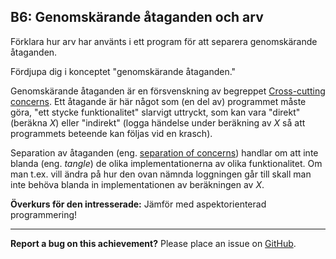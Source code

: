 #+html: <a name="6"></a>
** B6: Genomskärande åtaganden och arv

 #+beg!in_quote
 Förklara hur arv har använts i ett program för att separera
 genomskärande åtaganden.
 #+end_quote

 Fördjupa dig i konceptet "genomskärande åtaganden."

 Genomskärande åtaganden är en försvenskning av begreppet
 [[http://en.wikipedia.org/wiki/Cross-cutting_concern][Cross-cutting concerns]]. Ett åtagande är här något som (en del av)
 programmet måste göra, "ett stycke funktionalitet" slarvigt
 uttryckt, som kan vara "direkt" (beräkna $X$) eller "indirekt"
 (logga händelse under beräkning av $X$ så att programmets beteende
 kan följas vid en krasch).

 Separation av åtaganden (eng. [[http://en.wikipedia.org/wiki/Separation_of_concerns][separation of concerns]]) handlar om
 att inte blanda (eng. /tangle/) de olika implementationerna av
 olika funktionalitet. Om man t.ex. vill ändra på hur den ovan
 nämnda loggningen går till skall man inte behöva blanda in
 implementationen av beräkningen av $X$.

 *Överkurs för den intresserade:* Jämför med aspektorienterad
 programmering!



-----

*Report a bug on this achievement?* Please place an issue on [[https://github.com/IOOPM-UU/achievements/issues/new?title=Bug%20in%20achievement%20B6&body=Please%20describe%20the%20bug,%20comment%20or%20issue%20here&assignee=TobiasWrigstad][GitHub]].
